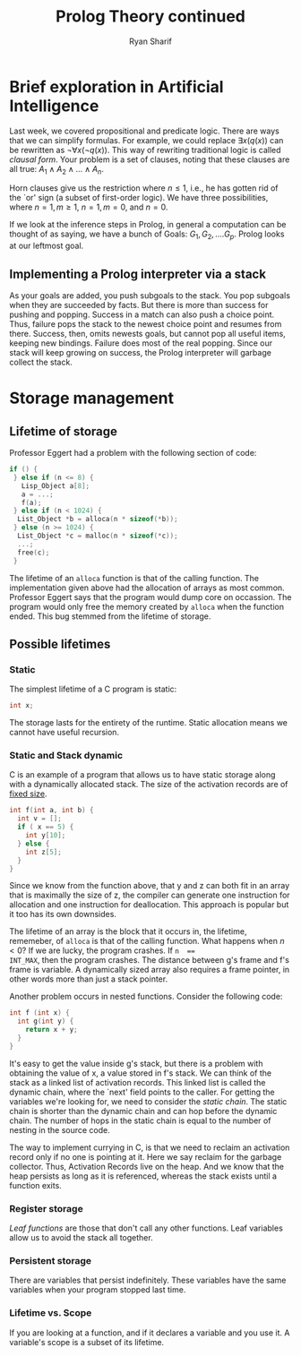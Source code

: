#+AUTHOR: Ryan Sharif
#+TITLE: Prolog Theory continued
#+LATEX_HEADER: \usepackage{amsthm}
#+LATEX_HEADER: \usepackage{mathtools}
#+LATEX_HEADER: \usepackage{tikz}
#+LaTeX_HEADER: \usepackage[T1]{fontenc}
#+LaTeX_HEADER: \usepackage{mathpazo}
#+LaTeX_HEADER: \linespread{1.05}
#+LaTeX_HEADER: \usepackage[scaled]{helvet}
#+LaTeX_HEADER: \usepackage{courier}
#+LATEX_HEADER: \usepackage{listings}
#+LATEX_HEADER: \usetikzlibrary{positioning,calc}
#+LaTeX_CLASS_OPTIONS: [letter,twoside,twocolumn]
#+OPTIONS: toc:nil

* Brief exploration in Artificial Intelligence
Last week,  we covered  propositional and  predicate logic.  There are
ways  that we  can simplify  formulas. For  example, we  could replace
$\exists x(q(x))$  can be rewritten  as $\neg \forall x  (\neg q(x))$.
This  way of  rewriting traditional  logic is  called /clausal  form/.
Your problem  is a set of  clauses, noting that these  clauses are all
true: $A_1 \wedge A_2 \wedge ... \wedge A_n$.

Horn clauses  give us the restriction  where $n \leq 1$,  i.e., he has
gotten rid of  the `or' sign (a subset of  first-order logic). We have
three possibilities, where $n = 1, m \geq 1$, $n = 1, m = 0$, and $n =
0$.

If we look at the inference  steps in Prolog, in general a computation
can be  thought of  as saying, we  have a bunch  of Goals:  $G_1, G_2,
.... G_p$. Prolog looks at our leftmost goal.

** Implementing a Prolog interpreter via a stack
As  your goals  are added,  you push  subgoals to  the stack.  You pop
subgoals when  they are  succeeded by  facts. But  there is  more than
success for  pushing and popping. Success  in a match can  also push a
choice point. Thus, failure pops the  stack to the newest choice point
and resumes from there. Success, then, omits newests goals, but cannot
pop all useful  items, keeping new bindings. Failure does  most of the
real popping. Since our stack will keep growing on success, the Prolog
interpreter will garbage collect the stack.

* Storage management
** Lifetime of storage
Professor Eggert had a problem with the following section of code:

#+BEGIN_SRC c
  if () {
   } else if (n <= 8) {
     Lisp_Object a[8];
     a = ...;
     f(a);
   } else if (n < 1024) {
    List_Object *b = alloca(n * sizeof(*b));
   } else (n >= 1024) {
    List_Object *c = malloc(n * sizeof(*c));
    ...;
    free(c);
   }

#+END_SRC

The lifetime of an ~alloca~ function is that of the calling function.
The implementation given above had the allocation of arrays as most
common. Professor Eggert says that the program would dump core on
occassion. The program would only free the memory created by ~alloca~
when the function ended. This bug stemmed from the lifetime of storage.

** Possible lifetimes

*** Static 
The simplest lifetime of a C program is static:
#+BEGIN_SRC c
int x;
#+END_SRC
The storage lasts for the entirety of the runtime.
Static allocation means we cannot have useful recursion.

*** Static and Stack dynamic 
C is an example of a program that allows us to have static
storage along with a dynamically allocated stack. The size of 
the activation records are of _fixed size_.

#+BEGIN_SRC c
  int f(int a, int b) {
    int v = [];
    if ( x == 5) {
      int y[10];
    } else {
      int z[5];
    }
  }
#+END_SRC

Since we know from the function above, that y and z can both fit in an
array that is  maximally the size of z, the  compiler can generate one
instruction for allocation and  one instruction for deallocation. This
approach is popular but it too has its own downsides.

The lifetime of an array is the block that it occurs in, the lifetime,
rememeber, of ~alloca~  is that of the calling  function. What happens
when  $n <  0$?   If we  are  lucky,  the program  crashes.  If ~n  ==
INT_MAX~, then the program crashes. The distance between g's frame and
f's frame is variable. A dynamically sized array also requires a frame
pointer, in other words more than just a stack pointer.

Another problem occurs in nested functions. Consider the following code:
#+BEGIN_SRC c
  int f (int x) {
    int g(int y) {
      return x + y;
    }
  }
#+END_SRC

It's easy to get the value inside g's stack, but there is a problem with
obtaining the value of x, a value stored in f's stack. We can think of
the stack as a linked list of activation records. This linked list is
called the dynamic chain, where the `next' field points to the caller.
For getting the variables we're looking for, we need to consider the
/static chain/. The static chain is shorter than the dynamic chain
and can hop before the dynamic chain. The number of hops in the static
chain is equal to the number of nesting in the source code.

The way to implement currying in C, is that we need to reclaim an
activation record only if no one is pointing at it. Here we say
reclaim for the garbage collector. Thus, Activation Records live
on the heap. And we know that the heap persists as long as it is
referenced, whereas the stack exists until a function exits.

*** Register storage
/Leaf functions/ are those that don't call any other functions. Leaf
variables allow us to avoid the stack all together. 

*** Persistent storage
There are variables that persist indefinitely. These variables have
the same variables when your program stopped last time.

*** Lifetime vs. Scope
If you are looking at a function, and if it declares a variable and
you use it. A variable's scope is a subset of its lifetime.
